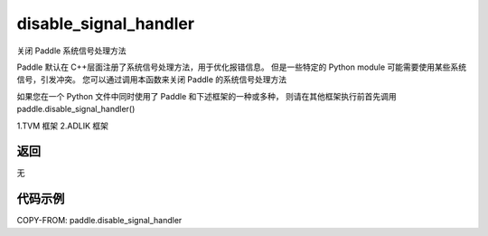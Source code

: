 .. _cn_api_fluid_disable_signal_handler:

disable_signal_handler
-------------------------------

.. py:function:: paddle.disable_signal_handler()

关闭 Paddle 系统信号处理方法

Paddle 默认在 C++层面注册了系统信号处理方法，用于优化报错信息。
但是一些特定的 Python module 可能需要使用某些系统信号，引发冲突。
您可以通过调用本函数来关闭 Paddle 的系统信号处理方法

如果您在一个 Python 文件中同时使用了 Paddle 和下述框架的一种或多种，
则请在其他框架执行前首先调用 paddle.disable_signal_handler()

1.TVM 框架
2.ADLIK 框架

返回
:::::::::
无

代码示例
:::::::::

COPY-FROM: paddle.disable_signal_handler
